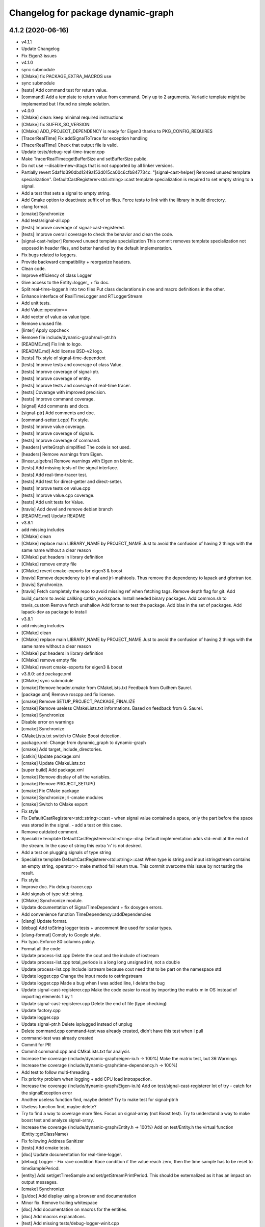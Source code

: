 ^^^^^^^^^^^^^^^^^^^^^^^^^^^^^^^^^^^
Changelog for package dynamic-graph
^^^^^^^^^^^^^^^^^^^^^^^^^^^^^^^^^^^

4.1.2 (2020-06-16)
------------------
* v4.1.1
* Update Changelog
* Fix Eigen3 issues
* v4.1.0
* sync submodule
* [CMake] fix PACKAGE_EXTRA_MACROS use
* sync submodule
* [tests] Add command test for return value.
* [command] Add a template to return value from command.
  Only up to 2 arguments.
  Variadic template might be implemented but I found no
  simple solution.
* v4.0.0
* [CMake] clean: keep minimal required instructions
* [CMake] fix SUFFIX_SO_VERSION
* [CMake] ADD_PROJECT_DEPENDENCY is ready for Eigen3
  thanks to PKG_CONFIG_REQUIRES
* [TracerRealTime] Fix addSignalToTrace for exception handling
* [TracerRealTime] Check that output file is valid.
* Update tests/debug-real-time-tracer.cpp
* Make TracerRealTime::getBufferSize and setBufferSize public.
* Do not use --disable-new-dtags that is not supported by all linker versions.
* Partially revert 5daf1d390dbd1249a153d015ca00c6cfb847734c:
  "[signal-cast-helper] Removed unused template specialization".
  DefaultCastRegisterer<std::string>::cast template specialization is
  required to set empty string to a signal.
* Add a test that sets a signal to empty string.
* Add Cmake option to deactivate suffix of so files.
  Force tests to link with the library in build directory.
* clang format.
* [cmake] Synchronize
* Add tests/signal-all.cpp
* [tests] Improve coverage of signal-cast-registered.
* [tests] Improve overall coverage to check the behavior and clean the code.
* [signal-cast-helper] Removed unused template specialization
  This commit removes template specialization not exposed in header
  files, and better handled by the default implementation.
* Fix bugs related to loggers.
* Provide backward compatibility + reorganize headers.
* Clean code.
* Improve efficiency of class Logger
* Give access to the Entity::logger\_ + fix doc.
* Split real-time-logger.h into two files
  Put class declarations in one and macro definitions in the other.
* Enhance interface of RealTimeLogger and RTLoggerStream
* Add unit tests.
* Add Value::operator==
* Add vector of value as value type.
* Remove unused file.
* [linter] Apply cppcheck
* Remove file include/dynamic-graph/null-ptr.hh
* [README.md] Fix link to logo.
* [README.md] Add license BSD-v2 logo.
* [tests] Fix style of signal-time-dependent
* [tests] Improve tests and coverage of class Value.
* [tests] Improve coverage of signal-ptr.
* [tests] Improve coverage of entity.
* [tests] Improve tests and coverage of real-time tracer.
* [tests] Coverage with improved precision.
* [tests] Improve command coverage.
* [signal] Add comments and docs.
* [signal-ptr] Add comments and doc.
* [command-setter.t.cpp] Fix style.
* [tests] Improve value coverage.
* [tests] Improve coverage of signals.
* [tests] Improve coverage of command.
* [headers] writeGraph simplified
  The code is not used.
* [headers] Remove warnings from Eigen.
* [linear_algebra] Remove warnings with Eigen on bionic.
* [tests] Add missing tests of the signal interface.
* [tests] Add real-time-tracer test.
* [tests] Add test for direct-getter and direct-setter.
* [tests] Improve tests on value.cpp
* [tests] Improve value.cpp coverage.
* [tests] Add unit tests for Value.
* [travis] Add devel and remove debian branch
* [README.md] Update README
* v3.8.1
* add missing includes
* [CMake] clean
* [CMake] replace main LIBRARY_NAME by PROJECT_NAME
  Just to avoid the confusion of having 2 things with the same name
  without a clear reason
* [CMake] put headers in library definition
* [CMake] remove empty file
* [CMake] revert cmake-exports for eigen3 & boost
* [travis] Remove dependency to jrl-mal and jrl-mathtools.
  Thus remove the dependency to lapack and gfortran too.
* [travis] Synchronize.
* [travis] Fetch completely the repo to avoid missing ref when fetching tags.
  Remove depth flag for git.
  Add build_custom to avoid callking catkin_workspace.
  Install needed binary packages.
  Add common.sh to travis_custom
  Remove fetch unshallow
  Add fortran to test the package.
  Add blas in the set of packages.
  Add lapack-dev as package to install
* v3.8.1
* add missing includes
* [CMake] clean
* [CMake] replace main LIBRARY_NAME by PROJECT_NAME
  Just to avoid the confusion of having 2 things with the same name
  without a clear reason
* [CMake] put headers in library definition
* [CMake] remove empty file
* [CMake] revert cmake-exports for eigen3 & boost
* v3.8.0: add package.xml
* [CMake] sync submodule
* [cmake] Remove header.cmake from CMakeLists.txt
  Feedback from Guilhem Saurel.
* [package.xml] Remove roscpp and fix license.
* [cmake] Remove SETUP_PROJECT_PACKAGE_FINALIZE
* [cmake] Remove useless CMakeLists.txt informations.
  Based on feedback from G. Saurel.
* [cmake] Synchronize
* Disable error on warnings
* [cmake] Synchronize
* CMakeLists.txt switch to CMake Boost detection.
* package.xml: Change from dynamic_graph to dynamic-graph
* [cmake] Add target_include_directories.
* [catkin] Update package.xml
* [cmake] Update CMakeLists.txt
* [super build] Add package.xml
* [cmake] Remove display of all the variables.
* [cmake] Remove PROJECT_SETUP()
* [cmake] Fix CMake package
* [cmake] Synchronize jrl-cmake modules
* [cmake] Switch to CMake export
* Fix style
* Fix DefaultCastRegisterer<std::string>::cast
  - when signal value contained a space, only the part before the space
  was stored in the signal.
  - add a test on this case.
* Remove outdated comment.
* Specialize template DefaultCastRegisterer<std::string>::disp
  Default implementation adds std::endl at the end of the stream.
  In the case of string this extra '\n' is not desired.
* Add a test on plugging signals of type string
* Specialize template DefaultCastRegisterer<std::string>::cast
  When type is string and input istringstream contains an empty string,
  operator>> make method fail return true.
  This commit overcome this issue by not testing the result.
* Fix style.
* Improve doc.
  Fix debug-tracer.cpp
* Add signals of type std::string.
* [CMake] Synchronize module.
* Update documentation of SignalTimeDependent + fix doxygen errors.
* Add convenience function TimeDependency::addDependencies
* [clang] Update format.
* [debug] Add toString logger tests + uncomment line used for scalar types.
* [clang-format] Comply to Google style.
* Fix typo. Enforce 80 columns policy.
* Format all the code
* Update process-list.cpp
  Delete the cout and the include of iostream
* Update process-list.cpp
  total_periode is a long long unsigned int, not a double
* Update process-list.cpp
  Include iostream because cout need that to be part on the namespace std
* Update logger.cpp
  Change the input mode to ostringstream
* Update logger.cpp
  Made a bug when I was added line, I delete the bug
* Update signal-cast-registerer.cpp
  Make the code easier to read by importing the matrix m in OS instead of importing elements 1 by 1
* Update signal-cast-registerer.cpp
  Delete the end of file (type checking)
* Update factory.cpp
* Update logger.cpp
* Update signal-ptr.h
  Delete isplugged instead of unplug
* Delete command.cpp
  command-test was already created, didn't have this test when I pull
* command-test was already created
* Commit for PR
* Commit command.cpp and CMkaLists.txt for analysis
* Increase the coverage (include/dynamic-graph/eigen-io.h -> 100%) Make the matrix test, but 36 Warnings
* Increase the coverage (include/dynamic-graph/time-dependency.h -> 100%)
* Add test to follow multi-threading.
* Fix priority problem when logging + add CPU load introspection.
* Increase the coverage (include/dynamic-graph/Eigen-io.h)
  Add on test/signal-cast-registerer lot of try - catch for the signalException error
* Another useless function find, maybe delete?
  Try to make test for signal-ptr.h
* Useless function find, maybe delete?
* Try to find a way to coverage more files.
  Focus on signal-array (not Boost test).
  Try to understand a way to make boost test and analyze signal-array.
* Increase the coverage (include/dynamic-graph/Entity.h -> 100%)
  Add on test/Entity.h the virtual function (Entity::getClassName)
* Fix following Address Sanitizer
* [tests] Add cmake tests.
* [doc] Update documentation for real-time-logger.
* [debug] Logger - Fix race condition
  Race condition if the value reach zero, then the time sample
  has to be reset to timeSamplePeriod.
* [entity] Add set/getTimeSample and set/getStreamPrintPeriod.
  This should be externalized as it has an impact on output
  messages.
* [cmake] Synchronize
* [js/doc] Add display using a browser and documentation
* Minor fix. Remove trailing whitespace
* [doc] Add documentation on macros for the entities.
* [doc] Add macros explanations.
* [test] Add missing tests/debug-logger-winit.cpp
* [tests] Add tests on sendMsgs without initialization.
  Working. Fix issue `#37 <https://github.com/Rascof/dynamic-graph/issues/37>`_
* [doc] Add documentation on using macros
* Remove GPL Headers
* [CMake] Update & remove CPack
* [tests] Improves the unit test of the debug-logger
  TODO: Right now this is only a simple coverage.
  The tests is always sending back True.
* [doc] Improve documentation on logger and real-time-logger
  Mostly give a sample on how to use the logger member inside the entities.
* [tests] Add test for logger.h
* [signal] Fix the macros declaring signals
  DECLARE_SIGNAL_IN, CONSTRUCT_SIGNAL_IN, DECLARE_SIGNAL_OUT and CONSTRUCT_SIGNAL_OUT
  The macros were duplicated in various SoT packages.
  Unify them by:
  * Adding prefix m\_ and suffix SIN for input signals
  declared as fields of entity classes.
  * Adding prefix m\_ and suffix SOUT for output signals
  declared as fields of entity classes.
* [tests] Add debug-tracer.cpp
* [tests] Remove std::cout in debu-trace.cpp
  Renamed tracer.cpp in debug-tracer.cpp
* [tests] entity add test for signalDeregistration.
* [tests] Improve tests on pool.cpp with respect to exceptions.
  Add entity test to check writeCompletionList + license modification.
* [tests] debug-trace.cpp: detect robustly trace output.
  pool.cpp: test exception catching.
* [tests] Improves unitary test on pool.cpp
* [tests] Improve test on pool
  Testing and checking output of writeGraph.
* [tests] Increase the coverage of unit tests for pool object.
* [doc] Improve documentation of entity + signals.
* [doc] Update documentation on debugging.
  Structural modification of the documentation
  to make it clearer.
* [doc] Rewamping the documentation structure.
  TODO: Homogeneous relationship between debugging information.
  Giving more python examples.
* [cmake] Synchronize
* [cmake] Remove install of contiifstream.h
* [cmake] Remove installation of plugin contiifstream.
* Remove contiffstream class
* [doc] Add Logger documentation
* [tests/entity.cpp] Clean code
  Remove useless usleep
  Remove useless array.
* [unittest] Add missing '#define ENABLE_RT_LOG
* Clean code.
* [topic/logger] Add Logger to all entities.
  It stream messages on a shared file.
  Each entity has a different verbosity level.
  Uses a non real time thread to perform logging.
  No yet working.
* [topic/logger_sigHelper] added logger.h and modified signal-helper.h from sot-torque-control
* Allow entity to be instanciated, for testing purposes
* [Doc] There is no more "Built-in scripting language"
* [CMake] Remove share
* [CMake] clean headers
* remove COPYING.LESSER, cf LICENSE
* remove debian packaging, use robotpkg
* [CI] include conf from dashboard
* sync submodule
* Fixed RealTimeLogger scheduler and priority
* [cmake] Add suffix for the cmake modules
* [README.md] Fix license from LGPL to BSD-clause 2
* [travis] Synchronize
* Fix `#30 <https://github.com/Rascof/dynamic-graph/issues/30>`_
* [cmake] Synchronize
* Revert "Fix PoolStorage destructor"
  This reverts commit 4c3d4c828e47d56eaaac38f6f835cc4447d82d60.
* Synchronize cmake module
* Fix RealTimeLogger
* In RealTimeLogger, add thread safety for writting + add doc.
* Add macros to use real time logs.
* Add real time logger
* Add __null_stream function to avoid compilation error
* Remove unused inclusion of iostream
* Fix PoolStorage destructor
* Add missing license file.
* Change license from LGPL to BSD-v2 only for .cpp files.
* [pool] Reintroduce the fact than in the destructor we should go at the
  beginning of the map.
* remove .version file
* sync submodules
* [CMake] Doxygen w/ MathJax
* remove shell
  ref https://github.com/stack-of-tasks/sot-core/issues/58
* Fix mistake in freeing object in the Pool destructor.
  Spotted by M. Naveau.
* [cmake] Synchronize
* [travis] Synchronize
* update badges
* [CI] add .gitlab-ci.yml
* [doc] Add reference to tutorial.
* [doc] Improve documentation.
* [debian] Correct error from previous commit
  Remove 'Nosoname true' for plugins
* [codespell] Correct minor spelling errors
* [debian] remove pedantic errors
  * add gpg public key for package releases
  * update watch file to look for key signature
  * remove typos from library plugins
  * change copyright to match dep5 format
  * remove call of ldconfig in package maintainence scripts
* [debian] debian changes for ubuntu + change copyright based on format
* [cmake] move cmake to current head
* Add version file for current stable version+ Edit debian/watch file
* debianize the package
* [c++] fix bug in matrix istream input operator
* [c++] update the ostream output format for MatrixHomogeneous to [M,N]((,,,),(,,,),(,,,))
* Patch for inputing Eigen::Transform as Matrix4d
* [eigen] add ostream and istream operators for Eigen/Geoemetry classes.
  modify dg::Vector and dg::Matrix istream operators.
* [eigen] Replace jrl-mal with eigen
* [cmake] Synchronize
* Initialize signal array with size 20 even when constructing it from a single signal.
* Fix bug in signal-array that was limiting the number of signals in a signal-array to 20. Moreover I replaced the C array with an std::vector.
* Contributors: Alexis Nicolin, Andrea Del Prete, Bergé, Florent Lamiraux, Guilhem Saurel, Joseph Mirabel, Noëlie Ramuzat, Olivier Stasse, Rohan Budhiraja, andreadelprete, corentinberge, fbailly, ostasse@laas.fr, rascof

2.5.6 (2014-08-01)
------------------
* [Win32] Remove template specialization declaratn, export symbols.
* Don't export/import template functions
* Move definition of template instatiation to cpp
* Fix some issues with the export
  - No need to export template functions
  - Expose some template instantiations
* Fix visibility issues
  - Replace DYNAMIC_GRAPH_DLLEXPORT by DYNAMIC_GRAPH_DLLAPI
  - Remove an unnecessary attribute
* [Travis] Synchronize.
* Add a method to check if a signal with the given name exists.
* [Travis] Synchronize
* [cmake] Synchronize
* Correct the name of the method isPlugged.
  The old one is kept, but with a warning message
  (for now).
* Update ChangeLog to release v2.5.5
* [travis] Add missing dependencies
* [travis] Synchronize
* Get rid of the Debian directory
* Update README.md [skip ci]
* Add missing newline at end of file :lipstick: [skip ci]
* [travis] Synchronize
* [travis] Use jrl-travis
* [cmake] Synchronize
* Synchronize
* Fix plugindir in dynamic-graph.pc
* [travis] Enhance build script
* Update README
  [skip ci]
* Remove unwanted files
* [travis] Fix push permissions for gh-pages
* Synchronize
* [travis] Add multiarch support
* [travis] Add missing dependencies.
* [travis] Add Travis and coveralls.io support.
* Allow to access class name of a signal.
* Update lib installation path (multiarch portability).
* Synchronize
* Update changelog
* Synchronize.
  Fix MANDIR problem.
* Synchronize.
* Fix -Wcast-qual pulled by -Werror of gcc-4.7
  Pointed out by A. Mallet.
* Update ChangeLog.
* Synchronization
* IVIGIT, added signal-helper (macros to ease the declaration of signals) and entity helper (macros to make the macros of signal-helper possible).
* IVIGIT, added signal-helper (macros to ease the declaration of signals) and entity helper (macros to make the macros of signal-helper possible).
* Fix bug in method PoolStorage::writeGraph.
* Synchronize.
* MacOSX compatibility: avoid dangerous TARGET_LINK_LIBRARIES
  This crashes the linkage because of the particular link
  with the frameworks (here the framework Acceleration).
* Fix portability issues with Ubuntu 12.04 (64 bits).
* Do not try to delete void*, behavior is undefined.
* Avoid memory loss when calling Value::operator =
* Passing and returning elmt by const reference.
* Add boost::posix_time::ptime as a basic type for signals.
* Add missing include.
* Provide const access to entity map in the pool.
* Add method Entity::getDocString.
* Synchronize.
* Fix build for binutils > 2.22
  Patch reported by Anthony Mallet.
* Synchronize cmake submodule.
* Added a caster for signal<bool>.
* Update NEWS.
* Do not hardcode dl, use ${CMAKE_DL_LIBS}.
* Make destructor of TimeDependency virtual.
* Added the cmake to compile signal-ptr test.
* Modify the policy for plugin a sigptr in input.
* ivigit.
* Disable a test for mac.
* Revert "Move the definition of some ValueHelper<...>::TypeId to avoid link issues"
  This solution worked only for win32 systems, and
  created link errors for unix systems...
  This reverts commit e7e487ebdf9c550742d4c9525bbb151e25437393.
* Move the definition of some ValueHelper<...>::TypeId to avoid link issues
* Add missing header inclusion
* Win32: Correct a wrong macro
* Win32: Correct the importation/exportation of symbols
* For compatibility, added a static function to bind the singleton.
* Entity has no more CLASS_NAME static member.
* Account for the Entity::getClassName becoming pure virtual.
* Pass the getclassName to pure virtual.
* Make package pass tests successfully.
* Cosmetic change.
* SignalCaster class is now a singleton.
  Call to g_caster function have been replaced by call to
  SignalCaster::getInstance.
* FactoryStorage and PoolStorage are now singletons.
  g_pool and g_factory global variables have been replaced by static methods
  getInstance in each class.
  getInstance returns a pointer to the unique instance of the class and
  creates it if needed.
* Add helper macro for entity declaration. Use it when possible.
* Rewrite an error message.
* Win32: Correct a link issue
  The var EXECUTABLE_NAME does not exist, so the command creates
  a wrong linkage between the two libraries.
* A cleaner way to define the suffix of the dynamic libraries according to each OS
* Add missing link directory command (f-kiss).
* Make getClassName method const
  This virtual methods is defined in Entity class. Changing the prototype
  breaks the overloading mecanism.
* Correct a bug in previous commit.
* Added command 4.
* Problem of automatic typing with templates.
* Add nullptr class.
* Corrected function to inline to avoid multiple symbole definition.
* Added a function to test for the existence of a named entity.
* Code cleaning after rewriting (marginal) of sig-cast. Introduction of a specific tracer behaviour for matrix and vector.
* Corrected a segfault problem in the test pool. The problem at the global level remains. At least, the test passes now.
* Modify the g_caster object with a singleton design.
* Reforge the caster for signals.
* Remove a duplicated command.
* IVIGIT: transfert some code and automatic-code-generation macros from sot-core to dg.
* Added new-style command for the two entities.
* Put back the dirty removal of Florent.
* Revert "Set version number as 1.99."
  This reverts commit 4513ebe960d8014e8d916f67f8c759f896fa5153.
* Value::operator== does nothing when a = a.
* Do not deregister entity in entity destructor. It is deregistered by the pool.
* Use getClassName() instead of CLASS_NAME in Entity constructor.
* Set version number as 1.99.
* Modify deallocation of poolStorage object in order to fix a memory bug.
* Rename poolStorage::entity -> poolStorage::entityMap.
* Added command 3 params.
* Remove unnecessary virtual keyword.
* Added a function to access directly a given command, with protection.
* Added the command 2 args (what a funny code to write).
* Put back mistakenly removed method pool::getSignal.
* Added all-commnds in the cmake list.
* IVIGIT.
* Clean up: remove interpreter.
  Remove pool::getSignal().
* Revert "Add method to interprete a string as a python command in class Interpreter."
  This reverts commit 8fca0b1a7053beeb48eac0287ae2d62f0261bc87.
  Move python interpreter in dynamic-graph-python.
* Revert "Link libdynamicgraph.so with libpython"
  This reverts commit 0b9f9528b0c2fc0c57bc433b035babddd2f611ca.
  Move python interpreter in dynamic-graph-python.
* Added a bind for commands on std::ostream.
* Added missing include.
* Added an alias for EMPTY_ARG for readibility.
* IVIGIT.
* Add read access to Entity::signalMap.
* IVIGIT.
* Added an helper to get the Value::TypeID directly from the type.
* Link libdynamicgraph.so with libpython
  * src/CMakeLists.txt,
  * tools/CMakeLists.txt.
* Corrected a warning uninitialized value.
* Add method to interprete a string as a python command in class Interpreter.
  * include/dynamic-graph/interpreter.h,
  * src/CMakeLists.txt,
  * src/dgraph/interpreter.cpp,
  * tests/CMakeLists.txt,
  * tools/dg-python.cpp: new,
  * tools/CMakeLists.txt: this adds a dependency to  python in dynamic-graph.
* Synchronize.
* Add tracer test.
* Add a method returning the list of type names registered for signals.
  * include/dynamic-graph/signal-caster.h,
  * src/signal/signal-caster.cpp.
* Fix method documentation in factory.h.
* Comment classes.
* Complete forward declarations list in fwd.hh.
* Remove obsolete documentation.
* Fix warnings detected by clang.
* Update man pages.
* Update dg-shell-plugin to match new dg-shell usage.
* Remove warnings found by Clang.
* Install dynamic-graph scripts.
* Add dynamic-graph scripts.
* Enhance dg-shell.
* Use modern C++ comment style for headers.
* Improve error management in import.
* Enhance import to avoid importing a module twice.
* Enhance import to support plug-in, use Boost.Filesytem.
* Clean code.
* Cosmetic changes.
  * src/signal/signal-caster.cpp: cut long lines for function
  SignalCaster::registerCast.
* Make exception messages more explicit.
  * src/signal/signal-caster.cpp.
* When registering a type, store pointer to type_info in a map
  * include/dynamic-graph/signal-caster.h,
  * src/signal/signal-caster.cpp: if a typename is registered several times,
  throw only if pointers to type_info differ. When loading python modules,
  for some reason, global variables are constructed several times.
* Add tests for plug-in loading/unloading.
* Fix bad exception rethrow.
* Enhance run command error message.
* Clean interpreter test.
* Add tests for interpreter.
* Fix cppcheck errors.
* Make cast registerer more robust.
* Clean signal-caster.h.
* Convert test_signalcast into unit test.
* Convert test_depend example into depend unit test.
* Fix factory test.
* Convert test_pool.cpp example in pool.cpp unit test.
* Test FactoryStorage.
* Make tests more robust.
* Clean and document factoryStorage.
* Make ExceptionAbstract::getCode() const.
* Clean DYNAMICGRAPH_FACTORY_ENTITY_PLUGIN macro.
* Add custom entity test.
* Make DYNAMICGRAPH_FACTORY_ENTITY_PLUGIN more robust.
  The previous implementation was not namespace independent.
  Fix this by specifying types properly.
* Remove wrong comment.
* Enhance Entity test case.
* Add unit test for Entity class.
* Clean unit tests compilation.
* Remove unwanted debug call.
* Synchronize.
* Add cast registerer for maal matrix and vector types
  * src/signal/signal-caster.cpp.
* Make error message more explicit.
  * src/signal/signal-caster.cpp.
* Synchronize cmake submodule
  * cmake.
* Add a test to check Value assignment operator.
  * unitTesting/CMakeLists.txt,
  * unitTesting/test-value.cpp: new.
* Fix Value::operator=.
  * src/command/value.cpp: operator= should assign this.
* Add dependency to jrl-mal
  * CMakeLists.txt,
  * include/dynamic-graph/linear-algebra.h,
  * src/CMakeLists.txt.
  For homogeneity, we use jrl-mal for matrices and vectors.
* Command constructor takes a documentation string as input.
  * include/dynamic-graph/command-getter.h,
  * include/dynamic-graph/command-getter.t.cpp,
  * include/dynamic-graph/command-setter.h,
  * include/dynamic-graph/command-setter.t.cpp,
  * include/dynamic-graph/command.h,
  * src/command/command.cpp.
* Remove debug output
  * src/command/value.cpp.
* Fix double free error
  * include/dynamic-graph/value.h,
  * src/command/value.cpp.
* Remove debug output
  * src/command/command.cpp.
* Add support for vector and matrix
  * include/CMakeLists.txt,
  * include/dynamic-graph/command-setter.t.cpp,
  * include/dynamic-graph/value.h,
  * src/command/value.cpp.
  Types for vector and matrix are boost::numeric::ublas::vector<double>
  and boost::numeric::ublas::matrix<double>.
* Synchronize
  * cmake.
* Fix compilation error messages after rebase
  * include/dynamic-graph/command-getter.h,
  * include/dynamic-graph/command-setter.h,
  * include/dynamic-graph/command.h,
  * include/dynamic-graph/entity.h,
  * include/dynamic-graph/value.h,
  * src/command/command.cpp,
  * src/command/value.cpp.
* Re-introduce files in CMakeLists.txt that were lost in rebase
  * src/CMakeLists.txt.
* Fix bug in copy constructor of Value class
  * src/command/value.cpp.
* Support more type for command parameters
  * include/dynamic-graph/command-setter.h,
  * include/dynamic-graph/command-setter.t.cpp,
  * include/dynamic-graph/value.h,
  * src/command/value.cpp: support bool, unsigned and float.
* Add some documentation
  * include/dynamic-graph/command-getter.h,
  * include/dynamic-graph/command-setter.h,
  * include/dynamic-graph/command.h.
* Make function return values instead of reference to values.
  * include/dynamic-graph/command.h,
  * src/command/command.cpp.
* Fix memory issue and changed class name AnyType -> EitherType.
  * include/dynamic-graph/value.h,
  * src/command/value.cpp.
* Add template getter command
  * include/CMakeLists.txt,
  * include/dynamic-graph/command-getter.h: new,
  * include/dynamic-graph/command-getter.t.cpp: new,
  * include/dynamic-graph/parameter.h: deleted.
* Fix implementation of command-setter.
  * include/CMakeLists.txt,
  * include/dynamic-graph/command-setter.h: new,
  * include/dynamic-graph/command-setter.t.cpp: new,
  * include/dynamic-graph/value.h.
* Re-implement value getter in a nicer way.
  * include/dynamic-graph/value.h,
  * src/command/value.cpp.
* Fix several memory errors
  * include/dynamic-graph/command.h,
  * include/dynamic-graph/value.h
  * src/command/command.cpp,
  * src/command/value.cpp.
* Implement command
  * include/CMakeLists.txt,
  * include/dynamic-graph/command.h: new,
  * include/dynamic-graph/entity.h,
  * include/dynamic-graph/parameter.h: new,
  * include/dynamic-graph/value.h: new,
  * src/command/command.cpp: new,
  * src/command/value.cpp: new,
  * src/dgraph/entity.cpp.
* Synchronize
* Synchronize
* Synchronize
* Synchronize
* Synchronize.
* Synchronize
* Add missing SETUP_PROJECT_CPACK.
* Include cpack to geneate 8.04 Ubuntu package.
* Synchronize.
* Synchronize
* Synchronize
* Remove the macro BUILDING\_'PKG' and use the one defined by header.cmake instead
* Add missing Boost flags for the projects in tools
* Correct dependencies between projects
* Lighten CMakelists by removing win32 flags (now in cmake)
* Declare boost include directories for proper boost detection. Sometimes, the boost install path is *different* from the default include paths!
* Fix relative path in link_directories.
  To comply with CMake v2.8.2 policy.
* Fix warnings.
* Enable -Werror.
* Synchronize.
* Synchronize.
* Small documentation update.
* Synchronize.
* Synchronize.
* Synchronize.
* Fix pedantic, -Wextra warnings.
* Fix GCC warnings.
* Fix visibility management for all plug-ins.
* Synchronize.
* Switch to generic pthread detection macro.
* Synchronize.
* Switch to new Boost detection macro.
* Convert figure to png.
  Figures are to be converted to png so that all browsers can read them,
  however svg files are be kept to allow futher editions of the figures.
* Convert figure to png.
  Figures are to be converted to png so that all browsers can read them,
  however svg files are be kept to allow futher editions of the figures.
* Synchronize.
* * Moved entity.png to doc/figures so that it can be found by doxygen (cannot use the svg version because it breaks the layout in my browser - Chrome).
  * Corrected some doxygen errors.
* Add extra image path for Doxygen documentation.
* Synchronize.
* Synchronize.
* Use generated config.hh header file for symbol visibility management.
* Set CUSTOM_HEADER_DIR in CMakeLists.txt.
* Synchronize.
* Corrected doxygen errors. Complemented documentation on signals.
* Simplify CMakeLists.txt in unitTesting and add copyright header.
* Switch completely to submodule.
* Add doc as root CMake subdirectory, do not always generate the man page.
* Remove unwanted file.
* Switch documentation to submodule.
* Get rid of generated Makefile.
* Get rid of generated documentation.
* More documentation.
* Updated documentation
* Update HEAD Doxygen documentation.
  Source commit id: 241e52083f7159ba66f2866c931d51efefd5cfba
* Additional doc.
* Update HEAD Doxygen documentation.
  Source commit id: 241e52083f7159ba66f2866c931d51efefd5cfba
* Update HEAD Doxygen documentation.
  Source commit id: 241e52083f7159ba66f2866c931d51efefd5cfba
* Force generation of man pages.
* Modified documentation output dir.
* Added cmake submodule.
* Add a method that return the list of entity types registered in factory
  * include/dynamic-graph/factory.h,
  * src/dgraph/factory.cpp: method name is FactoryStorage::listEntities.
* Fix debian/watch file.
* Add Doxygen documentation for HEAD.
* github generated gh-pages branch
* Fixed bad rethrow.
* Fix import directive (default include path was wrong).
* Expanded documentation.
* Work on documentation.
* Remove trailing whitespaces.
* More documentation stubs.
* Added documentation for most classes in dynamicgraph. Updated css.
* [doc] Files generated from templates are located in BUILD_DIR.
* Separated Tracer entity documentation.
* Updated doxygen configuration file; added documentation for entity Tracer.
* Added import functions for scripts to dynamic-graph (from Thomas Moulard)
* Added preliminary documentation on entities exposed by the package.
* Corrected authors file.
* Release 1.1
* Fix man page list in CMakeLists.txt
* Add mailmap file.
* Add man pages to Debian pacakge.
* Add man pages.
* Rename tools dg- instead of sot-.
* Add plug-ins to package.
* Increment build number for the Debian package.
* Add missing build requirement in Debian package.
* Remove .sh extension to installed shell scripts.
  The old behavior triggers a lintian error.
* Use mktemp to create temporary file in sot-shell-plugin.sh.
* Install binaries in bin directory.
* Fix shell.sh.cmake.
  Add missing sheebang and generate file in a temporary directory.
  This is a quick hack as there is no reason that the current directory
  would be writeable for the user.
* Add newline at end of file.
* Fix Debian package (main binary pacakge was missing).
* Update project version to 1.0.0.99
* Debianize package.
* Add license header.
* Add LGPL-3 license.
* Rewrite AUTHORS file.
* Rewrite NEWS file.
* Rewrite README using Markdown syntax.
* Remove INSTALL file.
* Rename README into README.md.
* Getting rid of obsolete autogen.sh file.
* Revert "Added libraries rpath."
  It is a bad practice to put the libraries' path inside them.
  This reverts commit 088220ad54bb38a35c34c4bddd9690747092761c.
* Added libraries rpath.
* Removed automatic definition of VP_DEBUG.
* Added more exception catch codes in interpreter. Should now link correctly with boost libraries. Small debug output changes.
* Correct the exception raised by signalTime
* Changed name of the traces file.
* Changed parts of documentation.
* Removed CMAKE_INSTALL_PREFIX in INSTALL directives.
* Re-added shell-functions plugin (exports functions defined in dynamic-graph to the shell).
* Added support for TOOLS exceptions
* Port Olivier's changes in SOT commit eacfd9544ca
* Enabled thread support (was disabled before because HAVE_LIBBOOST_THREAD was not defined)
* Added SignalCaster tests with shared libraries.
* Add message in exception when a signal type is already registered.
  * src/signal/signal-caster.cpp.
* Adding documentation to cmdPlug.
* Make exception message more explicit
  * src/signal/signal-caster.cpp: when type is not registered.
* Do not rethrow exception, since boost exceptions derive from std::exception
  * include/dynamic-graph/signal-caster.h,
  * include/dynamic-graph/signal.t.cpp.
* Make ExceptionAbstract derive from std::exception.
  * include/dynamic-graph/exception-abstract.h,
  * include/dynamic-graph/exception-factory.h,
  * include/dynamic-graph/exception-signal.h,
  * include/dynamic-graph/exception-traces.h,
  * include/dynamic-graph/signal-caster.h: This enables uses to catch
  a broader class of exceptions with messages using what() method.
* Use stringstream to pass values in set/get test.
  * unitTesting/test_signalcast.cpp.
* Add message in exception
  * src/signal/signal-caster.cpp.
* Make ExceptionAbstract::getStringMessage const
  * include/dynamic-graph/exception-abstract.h,
  * src/exception/exception-abstract.cpp.
* Added an example of caster construction for type vector (dummy cast, similar to the default one, just for the tuto).
* Made DefaultSignalCaster public (exported).
  Added boost::ublas::vector example to test_signalcast.
* Use the correct macro for import/export in functions.h
* Put shell functions firmly into dynamicgraph. Removed plugin. Corrected headers inclusion.
* Removed the EXTRA_LIBRARIES.
* Fix compilation of tests
  * src/CMakeLists.txt, link to dl,
  * unitTesting/CMakeLists.txt.
* Win32: Add some definitions to avoid some verbose warnings
* Win32: Correct API name for contiifstream
* Add the missing "int" in "int main (void)"
* The dependency in dl is unix-specific
* Win32: Correct exportation of g_caster
* Win32: Add the exportation of SignalCast
* Add a missing dependency between tracer-RT and tracer
  tracer-real-time needs tracer.lib
* Win32: typo in the API
* Win32: Correct typo in the macro name for the API
* Add uninstall target to dynamic-graph.
* Changed linking of exceptions and traces.
  The correct .so files for the plugins are now generated.
* Removed default definition of VP_DEBUG_MODE in cmake (already in header).
* Added tracer plugin to source.
* Reinforce the dependant->dependent policy.
  * include/dynamic-graph/signal-base.h,
  * include/dynamic-graph/signal-ptr.h,
  * include/dynamic-graph/signal-ptr.t.cpp,
  * include/dynamic-graph/time-dependency.h,
  * include/dynamic-graph/time-dependency.t.cpp,
  * src/dgraph/entity.cpp, dependancy -> dependency,
  * unitTesting/test_depend.cpp: makes the test_depend.cpp test works.
* Reinforce the dependant->dependent policy.
  Merge the florent branch.
  Makes the test_depend.cpp test works.
* Reintroduce file that mysteriously disappeared in commit 41e11cc3776c29c91ef
  * signal-time-dependent.h: new.
* Cosmetic changes
  * contiifstream.h: re-indent and remove trailing white spaces.
* Move class Contiifstream into namespace dynamicgraph.
  * include/dynamic-graph/contiifstream.h,
  * src/debug/contiifstream.cpp.
  Otherwise, the package does not compile in debug mode.
* First version for the interpreter-helper.
  API to access framework functions without sotInterpreter.
  Should ease the port to more complex interpreters without favoring
  the internal interpreter. The latter one is here for backward
  compatibility. It will be removed.
  This version compile but might not work yet.
  (not tested).
* Add -DVP_DEBUG in debug mode.
  * src/CMakeLists.txt.
* Corrected typo 'dependant' -> 'dependent'
* Added auto-generated script to start shell with default plugins loaded.
* Migrate code of plugin shell-functions to main library
  * src/CMakeLists.txt,
  * src/plugins/shell-functions.cpp,
  * src/plugins/shell-functions.cpp -> src/shell/functions.cpp.
* Remove trailing white spaces
  * src/CMakeLists.txt.
* Activate debug tracing by configuration option CMAKE_VERBOSITY_LEVEL
  * src/CMakeLists.txt.
* Fix documentation generation
  * CMakeLists.txt: build doc by default,
  * doc/package.dox.cmake: headers are now in include directory.
* Added UNIX guard for inclusion of dynamic load library in CMakeFiles.
* Add detection of boost.
* Removed all using namespace directives from headers. Some minor resulting bugfixes.
* Separated unit tests and tools. Added ADD_TEST cmake command.
* Added README information. Read me! Removed the test test_factory (need to design a new one)
* Re-added shell functions and procedures.
* Removed all 'sot' references.
* Cosmetic change in CMakeLists.txt
* Now only generated documentation if GENERATE_DOC is ON.
* Added forgotten file all-signals.h
* Added forgotten test file test_signalcast.cpp
* Used signal exceptions for the exceptions thrown by SignalCast.
* Forgot to include some code in the last commit.
* Cast: Unit testing
  Added unit test of the signal casting facility. Not exporting the SignalCastRegister class anymore (inlined in the .h).
* Bug fixes following the reintroduction of casts in dynamicgraph.
* Implemented dynamic casting facility from signals to std::streams
  * New class SignalCaster
  * Re-added the get, set and trace commands to signals
* Added two unit tests.
  - signals dependency testing
  - factory testing (needs some SOT shared libraries to work though)
* Added a new test (test_pool).
* Changed CMakeLists to cope for the new headers location.
  Renamed dynamic-graph-API.h to dynamic-graph-api.h in every header file.
* Rename file according to standard
  * dynamic-graph-API.h -> dynamic-graph-api.h.
* Added forgotten header dynamic-graph-API.h
* The package name is now dynamic-graph (this still needs to be changed in the git repository). Updated source files to reflect that change. Clarified CMakeLists, explicited cpp source files for libraries.
* Added two unit tests.
  Shell (ok)
  Factory (currently needs sotGainAdaptive to compile, will change to another entity soon)
* Added documentation, renamed header paths, corrected CMakeLists accordingly.
  (dynamicGraph/ -> dynamic-graph/)
* Renamed pkg-config definition file to adhere standards.
* Removed dependencies on all other packages.
  For example, maal, was not needed.
* Removed debug hack left in the last commit.
* Type in symbol dgDEBUGFLOW resulted in not being able to load shared libraries. Fixed. Preliminary documentation changes. Re-added INSTALL file.
* dynamicGraph now compiles shared libraries.
* Removed SOT reference (<sot/*.h> --> <dynamicGraph/*.h>)
* Changed version number to 1.0.0
* Wrong file added to git repository (corrected).
* Added forgotten files.
* Configured dynamicGraph package and cmake files. Last-minute adjustment to code for SOT separation (SOT Break)
* Contributors: Aurelie Clodic, Florent Lamiraux, Francois Bleibel, Francois Keith, Keith François, Nicolas Mansard, Olivier Stasse, Pierre Gergondet, Thomas Moulard, olivier-stasse, thomas-moulard
